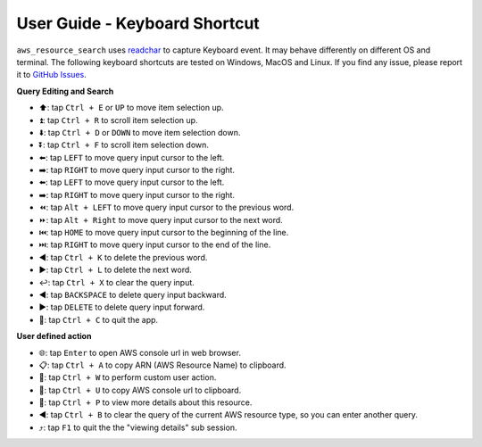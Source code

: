 .. _user-guide-keyboard-shortcut:

User Guide - Keyboard Shortcut
==============================================================================
``aws_resource_search`` uses `readchar <https://github.com/magmax/python-readchar>`_ to capture Keyboard event. It may behave differently on different OS and terminal. The following keyboard shortcuts are tested on Windows, MacOS and Linux. If you find any issue, please report it to `GitHub Issues <https://github.com/MacHu-GWU/aws_resource_search-project/issues/new?assignees=MacHu-GWU&labels=bug&projects=&template=bug-report.md&title=%5BBug%5D%3A+describe+the+bug+here>`_.

**Query Editing and Search**

- ⬆️: tap ``Ctrl + E`` or ``UP`` to move item selection up.
- ⏫: tap ``Ctrl + R`` to scroll item selection up.
- ⬇️: tap ``Ctrl + D`` or ``DOWN`` to move item selection down.
- ⏬: tap ``Ctrl + F`` to scroll item selection down.
- ⬅️: tap ``LEFT`` to move query input cursor to the left.
- ➡️: tap ``RIGHT`` to move query input cursor to the right.
- ⬅️: tap ``LEFT`` to move query input cursor to the left.
- ➡️: tap ``RIGHT`` to move query input cursor to the right.
- ⏪: tap ``Alt + LEFT`` to move query input cursor to the previous word.
- ⏩: tap ``Alt + Right`` to move query input cursor to the next word.
- ⏮️: tap ``HOME`` to move query input cursor to the beginning of the line.
- ⏭️: tap ``RIGHT`` to move query input cursor to the end of the line.
- ◀️: tap ``Ctrl + K`` to delete the previous word.
- ▶️: tap ``Ctrl + L`` to delete the next word.
- ↩️: tap ``Ctrl + X`` to clear the query input.
- ◀️: tap ``BACKSPACE`` to delete query input backward.
- ▶️: tap ``DELETE`` to delete query input forward.
- 🔴: tap ``Ctrl + C`` to quit the app.

**User defined action**

- 🌐: tap ``Enter`` to open AWS console url in web browser.
- 📋: tap ``Ctrl + A`` to copy ARN (AWS Resource Name) to clipboard.
- 🚀: tap ``Ctrl + W`` to perform custom user action.
- 🔗: tap ``Ctrl + U`` to copy AWS console url to clipboard.
- 👀: tap ``Ctrl + P`` to view more details about this resource.
- ◀️: tap ``Ctrl + B`` to clear the query of the current AWS resource type, so you can enter another query.
- ⤴️: tap ``F1`` to quit the the "viewing details" sub session.
